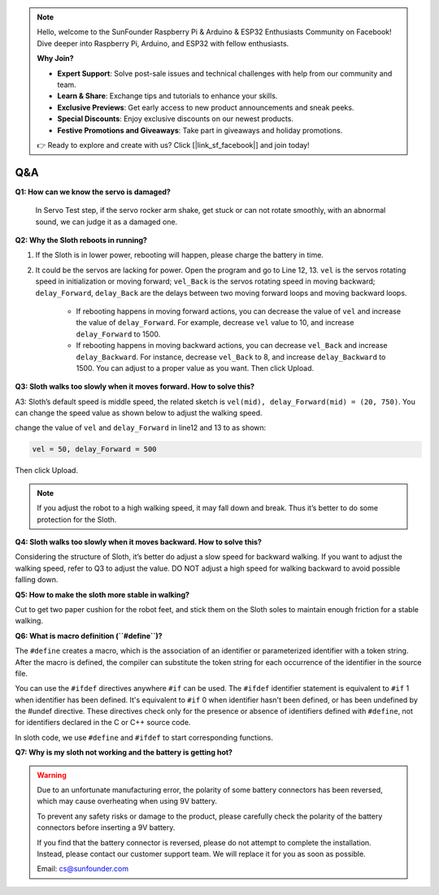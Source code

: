 .. note::

    Hello, welcome to the SunFounder Raspberry Pi & Arduino & ESP32 Enthusiasts Community on Facebook! Dive deeper into Raspberry Pi, Arduino, and ESP32 with fellow enthusiasts.

    **Why Join?**

    - **Expert Support**: Solve post-sale issues and technical challenges with help from our community and team.
    - **Learn & Share**: Exchange tips and tutorials to enhance your skills.
    - **Exclusive Previews**: Get early access to new product announcements and sneak peeks.
    - **Special Discounts**: Enjoy exclusive discounts on our newest products.
    - **Festive Promotions and Giveaways**: Take part in giveaways and holiday promotions.

    👉 Ready to explore and create with us? Click [|link_sf_facebook|] and join today!

Q&A
=====


**Q1: How can we know the servo is damaged?**

    In Servo Test step, if the servo rocker arm shake, get stuck or can not rotate smoothly, with an abnormal sound, we can judge it as a damaged one. 


**Q2: Why the Sloth reboots in running?**

#. If the Sloth is in lower power, rebooting will happen, please charge the battery in time.

#. It could be the servos are lacking for power. Open the program and go to Line 12, 13. ``vel`` is the servos rotating speed in initialization or moving forward; ``vel_Back`` is the servos rotating speed in moving backward; ``delay_Forward``, ``delay_Back`` are the delays between two moving forward loops and moving backward loops.

    * If rebooting happens in moving forward actions, you can decrease the value of ``vel`` and increase the value of ``delay_Forward``. For example, decrease ``vel`` value to 10, and increase ``delay_Forward`` to 1500.

    * If rebooting happens in moving backward actions, you can decrease ``vel_Back`` and increase ``delay_Backward``. For instance, decrease ``vel_Back`` to 8, and increase ``delay_Backward`` to 1500. You can adjust to a proper value as you want. Then click Upload.

    .. image:: img/qa1.png

**Q3: Sloth walks too slowly when it moves forward. How to solve this?**

A3: Sloth’s default speed is middle speed, the related sketch is ``vel(mid), delay_Forward(mid) = (20, 750)``. You can change the speed value as shown below to adjust the walking speed.

.. image:: img/qa2.png

change the value of ``vel`` and ``delay_Forward`` in line12 and 13 to as shown:

.. code-block::

    vel = 50, delay_Forward = 500

Then click Upload. 

.. note:: If you adjust the robot to a high walking speed, it may fall down and break. Thus it’s better to do some protection for the Sloth.


**Q4: Sloth walks too slowly when it moves backward. How to solve this?**

Considering the structure of Sloth, it’s better do adjust a slow speed for backward walking. If you want to adjust the walking speed, refer to Q3 to adjust the value. DO NOT adjust a high speed for walking backward to avoid possible falling down.


**Q5: How to make the sloth more stable in walking?**

Cut to get two paper cushion for the robot feet, and stick them on the Sloth soles to maintain enough friction for a stable walking.


**Q6: What is macro definition (``#define``)?**

The ``#define`` creates a macro, which is the association of an identifier or parameterized identifier with a token string. After the macro is defined, the compiler can substitute the token string for each occurrence of the identifier in the source file.

You can use the ``#ifdef`` directives anywhere ``#if`` can be used. The ``#ifdef`` identifier statement is equivalent to ``#if`` 1 when identifier has been defined. It's equivalent to ``#if`` 0 when identifier hasn't been defined, or has been undefined by the #undef directive. These directives check only for the presence or absence of identifiers defined with ``#define``, not for identifiers declared in the C or C++ source code.

In sloth code, we use ``#define`` and ``#ifdef`` to start corresponding functions. 


**Q7: Why is my sloth not working and the battery is getting hot?**

.. warning:: 

    Due to an unfortunate manufacturing error, the polarity of some battery connectors has been reversed, which may cause overheating when using 9V battery.

    To prevent any safety risks or damage to the product, please carefully check the polarity of the battery connectors before inserting a 9V battery.
    
    .. image:: img/wire_warning.png    

    If you find that the battery connector is reversed, please do not attempt to complete the installation. Instead, please contact our customer support team. We will replace it for you as soon as possible.

    Email: cs@sunfounder.com